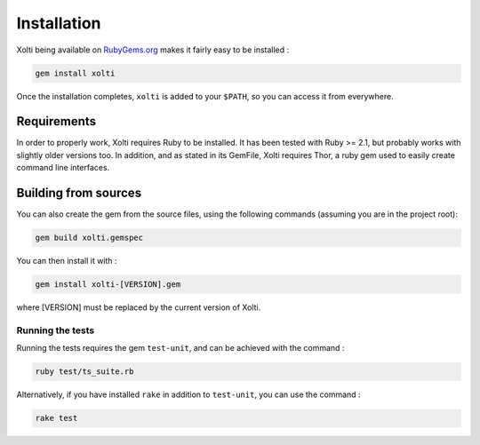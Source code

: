 Installation
============

Xolti being available on `RubyGems.org`_ makes it fairly easy to be installed :

.. code-block:: bash

    gem install xolti

Once the installation completes, ``xolti`` is added to your ``$PATH``, so you can access it from everywhere.

Requirements
------------

In order to properly work, Xolti requires Ruby to be installed. It has been tested with Ruby >= 2.1, but probably works with slightly older versions too.
In addition, and as stated in its GemFile, Xolti requires Thor, a ruby gem used to easily create command line interfaces.

Building from sources
---------------------

You can also create the gem from the source files, using the following commands (assuming you are in the project root):

.. code-block:: bash

    gem build xolti.gemspec

You can then install it with :

.. code-block:: bash

    gem install xolti-[VERSION].gem

where [VERSION] must be replaced by the current version of Xolti.

Running the tests
~~~~~~~~~~~~~~~~~

Running the tests requires the gem ``test-unit``, and can be achieved with the command :

.. code-block:: bash

    ruby test/ts_suite.rb

Alternatively, if you have installed ``rake`` in addition to ``test-unit``, you can use the command :

.. code-block:: bash

	rake test

.. _`RubyGems.org`:     https://rubygems.org/gems/xolti

